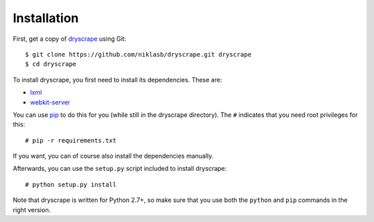 .. highlight:: none

Installation
============

First, get a copy of dryscrape_ using Git:

::

  $ git clone https://github.com/niklasb/dryscrape.git dryscrape
  $ cd dryscrape

To install dryscrape, you first need to install its dependencies. These are:

* lxml_
* webkit-server_

You can use pip_ to do this for you (while still in
the dryscrape directory). The ``#`` indicates that you need root privileges for
this:

::

  # pip -r requirements.txt

If you want, you can of course also install the dependencies manually.

Afterwards, you can use the ``setup.py`` script included to install dryscrape:

::

  # python setup.py install

Note that dryscrape is written for Python 2.7+, so make sure that you use both the
``python`` and ``pip`` commands in the right version.

.. _lxml: http://lxml.de/
.. _webkit-server: https://github.com/niklasb/webkit-server/
.. _pip: http://pypi.python.org/pypi/pip
.. _dryscrape: https://github.com/niklasb/dryscrape/
